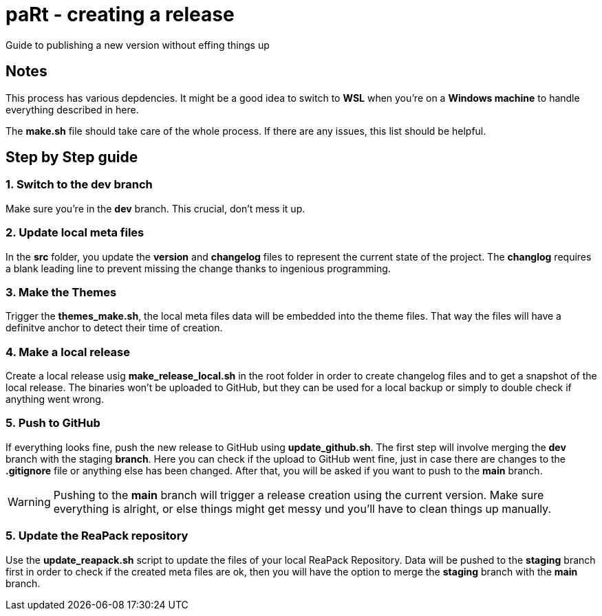 # paRt - creating a release
Guide to publishing a new version without effing things up

## Notes

This process has various depdencies. It might be a good idea to switch to *WSL* when you're on a *Windows machine* to handle everything described in here.

The *make.sh* file should take care of the whole process. If there are any issues, this list should be helpful.

## Step by Step guide

### 1. Switch to the *dev* branch
Make sure you're in the *dev* branch. This crucial, don't mess it up.

### 2. Update local meta files
In the *src* folder, you update the *version* and *changelog* files to represent the current state of the project. The *changlog* requires a blank leading line to prevent missing the change thanks to ingenious programming.

### 3. Make the Themes
Trigger the *themes_make.sh*, the local meta files data will be embedded into the theme files. That way the files will have a definitve anchor to detect their time of creation.

### 4. Make a local release
Create a local release usig *make_release_local.sh* in the root folder in order to create changelog files and to get a snapshot of the local release. The binaries won't be uploaded to GitHub, but they can be used for a local backup or simply to double check if anything went wrong.

### 5. Push to GitHub
If everything looks fine, push the new release to GitHub using *update_github.sh*. The first step will involve merging the *dev* branch with the staging *branch*. Here you can check if the upload to GitHub went fine, just in case there are changes to the *.gitignore* file or anything else has been changed. After that, you will be asked if you want to push to the *main* branch.

[WARNING]
Pushing to the *main* branch will trigger a release creation using the current version. Make sure everything is alright, or else things might get messy und you'll have to clean things up manually.

### 5. Update the ReaPack repository
Use the *update_reapack.sh* script to update the files of your local ReaPack Repository. Data will be pushed to the *staging* branch first in order to check if the created meta files are ok, then you will have the option to merge the *staging* branch with the *main* branch.